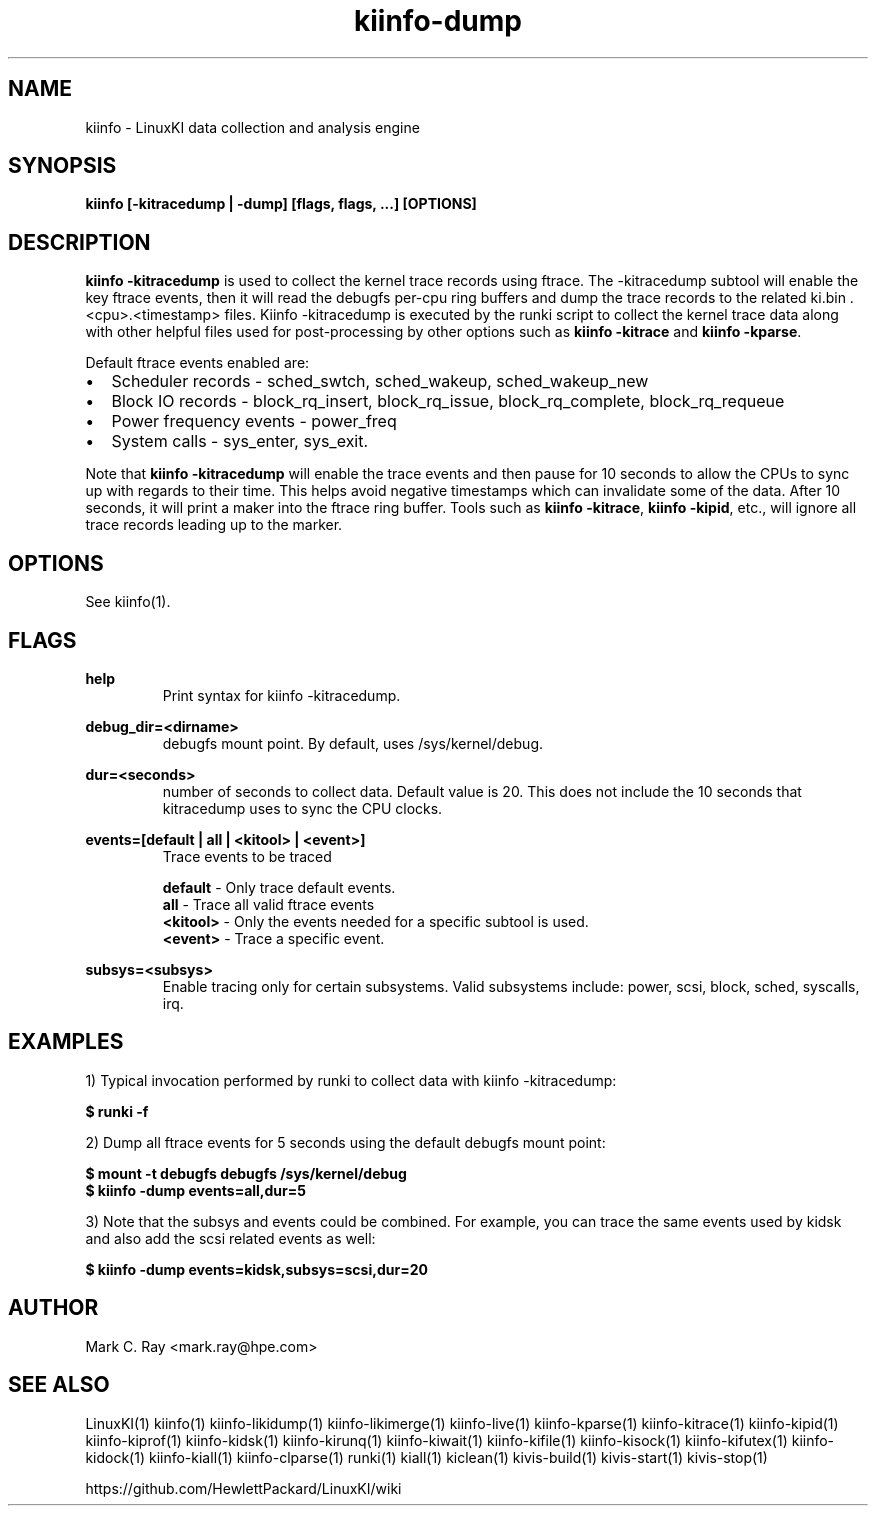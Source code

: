 .\" Process this file with
.\" groff -man -Tascii kiinfo.1
.\"
.ad l
.TH kiinfo-dump 1 "6.0 - November 25, 2019" version "6.0"
.SH NAME
kiinfo - LinuxKI data collection and analysis engine

.SH SYNOPSIS
.B kiinfo [\-kitracedump | \-dump] [flags, flags, ...] [OPTIONS]

.SH DESCRIPTION
\fBkiinfo -kitracedump\fR is used to collect the kernel trace records using ftrace.   The -kitracedump subtool will enable the key ftrace events, then it will read the debugfs per-cpu ring buffers and dump the trace records to the related ki.bin .<cpu>.<timestamp> files.  Kiinfo -kitracedump is executed by the runki script to collect the kernel trace data along with other helpful files used for post-processing by other options such as \fBkiinfo -kitrace\fR and \fBkiinfo -kparse\fR.

Default ftrace events enabled are:

.IP \(bu 2 
Scheduler records - sched_swtch, sched_wakeup, sched_wakeup_new
.IP \(bu 2 
Block IO records - block_rq_insert, block_rq_issue, block_rq_complete, block_rq_requeue
.IP \(bu 2
Power frequency events - power_freq
.IP \(bu 2
System calls - sys_enter, sys_exit.
.PP

Note that \fBkiinfo -kitracedump\fR will enable the trace events and then pause for 10 seconds to allow the CPUs to sync up with regards to their time.   This helps avoid negative timestamps which can invalidate some of the data.  After 10 seconds, it will print a maker into the ftrace ring buffer.   Tools such as \fBkiinfo -kitrace\fR, \fBkiinfo -kipid\fR, etc., will ignore all trace records leading up to the marker. 


.SH OPTIONS

See kiinfo(1).

.SH FLAGS
.B help
.RS 
Print syntax for kiinfo -kitracedump.
.RE

.B debug_dir=<dirname>
.RS 
debugfs mount point.  By default, uses /sys/kernel/debug.
.RE

.B 
dur=<seconds>
.RS 
number of seconds to collect data.  Default value is 20.  This does not include the 10 seconds that kitracedump uses to sync the CPU clocks.
.RE

.B events=[default | all | <kitool> | <event>] 
.RS 
Trace events to be traced
.RE

.RS 7
\fBdefault\fR - Only trace default events.
.RE
.RS 7
\fBall\fR - Trace all valid ftrace events
.RE
.RS 7
\fB<kitool>\fR - Only the events needed for a specific subtool is used.
.RE
.RS 7
\fB<event>\fR - Trace a specific event.
.RE

.B subsys=<subsys>
.RS
Enable tracing only for certain subsystems.  Valid subsystems include: power, scsi, block, sched, syscalls, irq.   
.RE

.SH EXAMPLES

1) Typical invocation performed by runki to collect data with kiinfo -kitracedump:

.B $ runki -f

2) Dump all ftrace events for 5 seconds using the default debugfs mount point:

.RS 0
.B $ mount -t debugfs debugfs /sys/kernel/debug
.RE
.RS 0
.B $ kiinfo -dump events=all,dur=5
.RE

3) Note that the subsys and events could be combined.   For example, you can trace the same events used by kidsk and also add the scsi related events as well:

.B $ kiinfo -dump events=kidsk,subsys=scsi,dur=20


.SH AUTHOR
Mark C. Ray <mark.ray@hpe.com>

.SH SEE ALSO
LinuxKI(1) kiinfo(1) kiinfo-likidump(1) kiinfo-likimerge(1) kiinfo-live(1) kiinfo-kparse(1) kiinfo-kitrace(1) kiinfo-kipid(1) kiinfo-kiprof(1) kiinfo-kidsk(1) kiinfo-kirunq(1) kiinfo-kiwait(1) kiinfo-kifile(1) kiinfo-kisock(1) kiinfo-kifutex(1) kiinfo-kidock(1) kiinfo-kiall(1) kiinfo-clparse(1) runki(1) kiall(1) kiclean(1) kivis-build(1) kivis-start(1) kivis-stop(1)

https://github.com/HewlettPackard/LinuxKI/wiki
